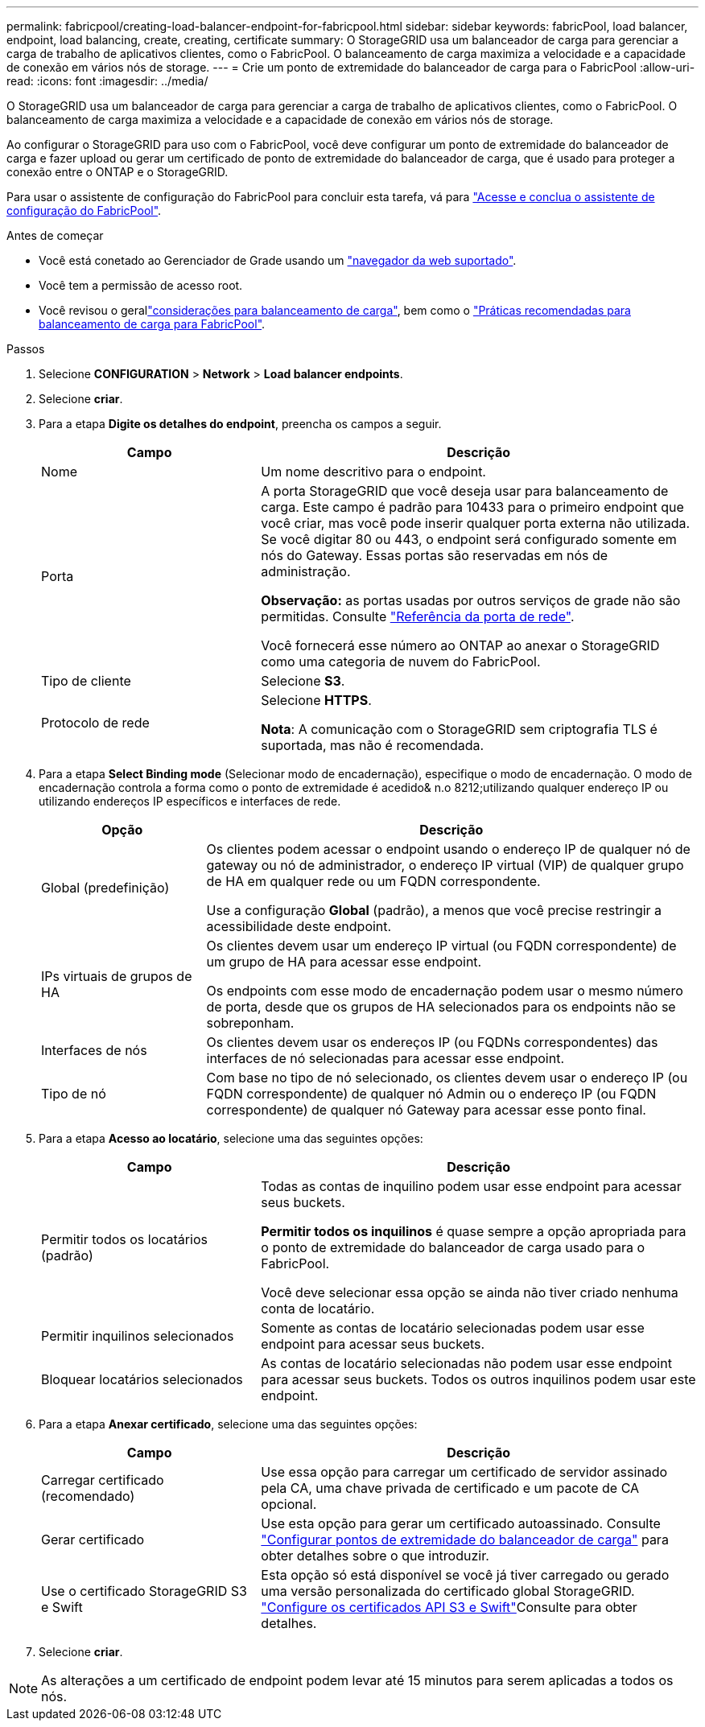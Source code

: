 ---
permalink: fabricpool/creating-load-balancer-endpoint-for-fabricpool.html 
sidebar: sidebar 
keywords: fabricPool, load balancer, endpoint, load balancing, create, creating, certificate 
summary: O StorageGRID usa um balanceador de carga para gerenciar a carga de trabalho de aplicativos clientes, como o FabricPool. O balanceamento de carga maximiza a velocidade e a capacidade de conexão em vários nós de storage. 
---
= Crie um ponto de extremidade do balanceador de carga para o FabricPool
:allow-uri-read: 
:icons: font
:imagesdir: ../media/


[role="lead"]
O StorageGRID usa um balanceador de carga para gerenciar a carga de trabalho de aplicativos clientes, como o FabricPool. O balanceamento de carga maximiza a velocidade e a capacidade de conexão em vários nós de storage.

Ao configurar o StorageGRID para uso com o FabricPool, você deve configurar um ponto de extremidade do balanceador de carga e fazer upload ou gerar um certificado de ponto de extremidade do balanceador de carga, que é usado para proteger a conexão entre o ONTAP e o StorageGRID.

Para usar o assistente de configuração do FabricPool para concluir esta tarefa, vá para link:use-fabricpool-setup-wizard-steps.html["Acesse e conclua o assistente de configuração do FabricPool"].

.Antes de começar
* Você está conetado ao Gerenciador de Grade usando um link:../admin/web-browser-requirements.html["navegador da web suportado"].
* Você tem a permissão de acesso root.
* Você revisou o gerallink:../admin/managing-load-balancing.html["considerações para balanceamento de carga"], bem como o link:best-practices-for-load-balancing.html["Práticas recomendadas para balanceamento de carga para FabricPool"].


.Passos
. Selecione *CONFIGURATION* > *Network* > *Load balancer endpoints*.
. Selecione *criar*.
. Para a etapa *Digite os detalhes do endpoint*, preencha os campos a seguir.
+
[cols="1a,2a"]
|===
| Campo | Descrição 


 a| 
Nome
 a| 
Um nome descritivo para o endpoint.



 a| 
Porta
 a| 
A porta StorageGRID que você deseja usar para balanceamento de carga. Este campo é padrão para 10433 para o primeiro endpoint que você criar, mas você pode inserir qualquer porta externa não utilizada. Se você digitar 80 ou 443, o endpoint será configurado somente em nós do Gateway. Essas portas são reservadas em nós de administração.

*Observação:* as portas usadas por outros serviços de grade não são permitidas. Consulte link:../network/network-port-reference.html["Referência da porta de rede"].

Você fornecerá esse número ao ONTAP ao anexar o StorageGRID como uma categoria de nuvem do FabricPool.



 a| 
Tipo de cliente
 a| 
Selecione *S3*.



 a| 
Protocolo de rede
 a| 
Selecione *HTTPS*.

*Nota*: A comunicação com o StorageGRID sem criptografia TLS é suportada, mas não é recomendada.

|===
. Para a etapa *Select Binding mode* (Selecionar modo de encadernação), especifique o modo de encadernação. O modo de encadernação controla a forma como o ponto de extremidade é acedido& n.o 8212;utilizando qualquer endereço IP ou utilizando endereços IP específicos e interfaces de rede.
+
[cols="1a,3a"]
|===
| Opção | Descrição 


 a| 
Global (predefinição)
 a| 
Os clientes podem acessar o endpoint usando o endereço IP de qualquer nó de gateway ou nó de administrador, o endereço IP virtual (VIP) de qualquer grupo de HA em qualquer rede ou um FQDN correspondente.

Use a configuração *Global* (padrão), a menos que você precise restringir a acessibilidade deste endpoint.



 a| 
IPs virtuais de grupos de HA
 a| 
Os clientes devem usar um endereço IP virtual (ou FQDN correspondente) de um grupo de HA para acessar esse endpoint.

Os endpoints com esse modo de encadernação podem usar o mesmo número de porta, desde que os grupos de HA selecionados para os endpoints não se sobreponham.



 a| 
Interfaces de nós
 a| 
Os clientes devem usar os endereços IP (ou FQDNs correspondentes) das interfaces de nó selecionadas para acessar esse endpoint.



 a| 
Tipo de nó
 a| 
Com base no tipo de nó selecionado, os clientes devem usar o endereço IP (ou FQDN correspondente) de qualquer nó Admin ou o endereço IP (ou FQDN correspondente) de qualquer nó Gateway para acessar esse ponto final.

|===
. Para a etapa *Acesso ao locatário*, selecione uma das seguintes opções:
+
[cols="1a,2a"]
|===
| Campo | Descrição 


 a| 
Permitir todos os locatários (padrão)
 a| 
Todas as contas de inquilino podem usar esse endpoint para acessar seus buckets.

*Permitir todos os inquilinos* é quase sempre a opção apropriada para o ponto de extremidade do balanceador de carga usado para o FabricPool.

Você deve selecionar essa opção se ainda não tiver criado nenhuma conta de locatário.



 a| 
Permitir inquilinos selecionados
 a| 
Somente as contas de locatário selecionadas podem usar esse endpoint para acessar seus buckets.



 a| 
Bloquear locatários selecionados
 a| 
As contas de locatário selecionadas não podem usar esse endpoint para acessar seus buckets. Todos os outros inquilinos podem usar este endpoint.

|===
. Para a etapa *Anexar certificado*, selecione uma das seguintes opções:
+
[cols="1a,2a"]
|===
| Campo | Descrição 


 a| 
Carregar certificado (recomendado)
 a| 
Use essa opção para carregar um certificado de servidor assinado pela CA, uma chave privada de certificado e um pacote de CA opcional.



 a| 
Gerar certificado
 a| 
Use esta opção para gerar um certificado autoassinado. Consulte link:../admin/configuring-load-balancer-endpoints.html["Configurar pontos de extremidade do balanceador de carga"] para obter detalhes sobre o que introduzir.



 a| 
Use o certificado StorageGRID S3 e Swift
 a| 
Esta opção só está disponível se você já tiver carregado ou gerado uma versão personalizada do certificado global StorageGRID. link:../admin/configuring-custom-server-certificate-for-storage-node.html["Configure os certificados API S3 e Swift"]Consulte para obter detalhes.

|===
. Selecione *criar*.



NOTE: As alterações a um certificado de endpoint podem levar até 15 minutos para serem aplicadas a todos os nós.
